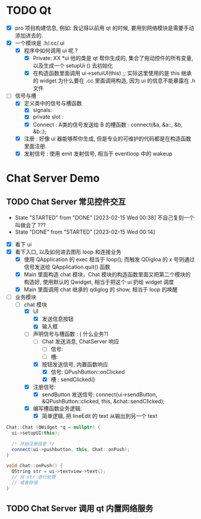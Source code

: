 * TODO Qt 
  - [X] pro 项目构建信息, 例如: 我记得以前用 qt 的时候, 要用到网络模块是需要手动添加进去的.
  - [X] 一个模块是 .h/.cc/.ui
    - [X] 程序中如何调用 ui 呢 ?
      - [X] Private: XX *ui
         他的类是 qt 帮你生成的, 集合了拖动控件的所有变量, 以及生成一个 setupUi () 去初始化
      - [X] 在构造函数里面调用 ui->setuiUI(this) ;; 实际这里使用的是 this 继承的 widget
        为什么要在 .cc 里面调用构造, 因为 ui 的信息不能暴露在 .h 文件
  - [-] 信号与槽
    - [X] 定义类中的信号与槽函数
      - [X] signals:
      - [X] private slot : 
      - [X] Connect : A类的信号发送给 B 的槽函数 : connect(&a, &a::, &b, &b::);
    - [X] 注册      : 好像 ui 器能够帮你生成, 但是专业的可维护的代码都是在构造函数里面注册.
    - [X] 发射信号  : 使用 emit 发射信号, 相当于 eventloop 中的 wakeup


    

* Chat Server Demo 
** TODO Chat Server 常见控件交互
- State "STARTED"    from "DONE"       [2023-02-15 Wed 00:38] 不自己复刻一个叫做会了 ??? 
- State "DONE"       from "STARTED"    [2023-02-15 Wed 00:14]
:LOGBOOK:
CLOCK: [2023-02-15 Wed 00:38]--[2023-02-15 Wed 02:02] =>  1:24
CLOCK: [2023-02-14 Tue 23:21]--[2023-02-15 Wed 00:14] =>  0:53
:END:
- [X] 看下 ui
- [X] 看下入口, 以及如何进去图形 loop 和连接业务
  - [X] 使用 QApplication 的 exec 相当于 loop(); 而触发 QDigloa 的 x 号则通过信号发送给 QApplication.quit() 函数
  - [X] Main 里面构造 chat 模块，Chat 模块的构造函数里面又把第二个模块的构造好, 使用默认的 Qwidget, 相当于把这个 ui 扔给 widget 调度
  - [X] Main 里面调用 chat 继承的 qdiglog 的 show, 相当于 loop 的唤醒
- [-] 业务模块
  - [-] chat 模块
    - [X] UI 
      - [X] 发送信息按钮
      - [X] 输入框
    - [-] 声明信号与槽函数 : ( 什么业务?)
      - [ ] Chat 发送消息, ChatServer 响应
        - [ ] 信号: 
        - [ ] 槽: 
      - [X] 按钮发送信号, 内置函数响应
        - [X] 信号: QPushButton::onClicked
        - [X] 槽  : sendClicked()
    - [X] 注册信号:
      - [X] sendButton 发送信号: connect(ui->sendButton, &QPushButton::clicked, this, &chat::sendClicked);
    - [X] 编写槽函数业务逻辑:
      - [X] 简单逻辑, 把 lineEdit 的 text 从输出到另一个 text

#+begin_src cpp
Chat::Chat (QWidget *q = nullptr) {
  ui->setupUI(this);

  /* 开始注册信息 */
  connect(ui->pushbutton, this, Chat::onPush);
}

void Chat::onPush() {
  QString str = ui->textview->text();
  // 对 str 进行处理
  // 或者存储
}

#+end_src
  
** TODO Chat Server 调用 qt 内置网络服务